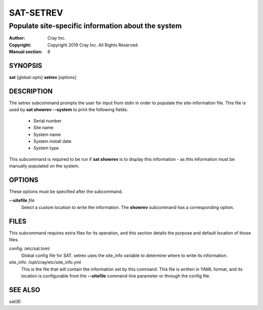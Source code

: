 ============
 SAT-SETREV
============

----------------------------------------------------------
Populate site-specific information about the system
----------------------------------------------------------

:Author: Cray Inc.
:Copyright: Copyright 2019 Cray Inc. All Rights Reserved.
:Manual section: 8

SYNOPSIS
========

**sat** [global-opts] **setrev** [options]

DESCRIPTION
===========

The setrev subcommand prompts the user for input from stdin in order to populate
the site-information file. This file is used by **sat showrev --system** to
print the following fields:

    - Serial number
    - Site name
    - System name
    - System install date
    - System type

This subcommand is required to be run if **sat showrev** is to display this
information - as this information must be manually populated on the system.

OPTIONS
=======

These options must be specified after the subcommand.

**--sitefile** *file*
        Select a custom location to write the information. The **showrev**
        subcommand has a corresponding option.

FILES
=====

This subcommand requires extra files for its operation, and this section
details the purpose and default location of those files.

config: /etc/sat.toml
        Global config file for SAT. setrev uses the site_info variable to
        determine where to write its information.

site_info: /opt/cray/etc/site_info.yml
        This is the file that will contain the information set by this command.
        This file is written in YAML format, and its location is configurable
        from the **--sitefile** command-line parameter or through the config
        file.

SEE ALSO
========

sat(8)
